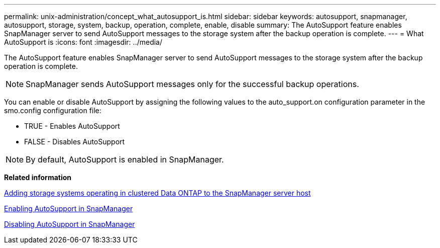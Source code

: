 ---
permalink: unix-administration/concept_what_autosupport_is.html
sidebar: sidebar
keywords: autosupport, snapmanager, autosupport, storage, system, backup, operation, complete, enable, disable
summary: The AutoSupport feature enables SnapManager server to send AutoSupport messages to the storage system after the backup operation is complete.
---
= What AutoSupport is
:icons: font
:imagesdir: ../media/

[.lead]
The AutoSupport feature enables SnapManager server to send AutoSupport messages to the storage system after the backup operation is complete.

NOTE: SnapManager sends AutoSupport messages only for the successful backup operations.

You can enable or disable AutoSupport by assigning the following values to the auto_support.on configuration parameter in the smo.config configuration file:

* TRUE - Enables AutoSupport
* FALSE - Disables AutoSupport

NOTE: By default, AutoSupport is enabled in SnapManager.

*Related information*

xref:task_adding_storage_systems_to_the_snapmanager_server_host.adoc[Adding storage systems operating in clustered Data ONTAP to the SnapManager server host]

xref:task_enabling_autosupport_in_snapmanager.adoc[Enabling AutoSupport in SnapManager]

xref:task_disabling_autosupport_in_snapmanager.adoc[Disabling AutoSupport in SnapManager]
